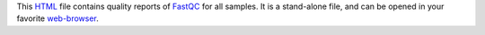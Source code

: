 This HTML_ file contains quality reports of FastQC_ for all samples.
It is a stand-alone file, and can be opened in your favorite `web-browser`_.

.. _HTML: https://en.wikipedia.org/wiki/HTML
.. _FastQC: https://snakemake-wrappers.readthedocs.io/en/v3.5.2/wrappers/fastqc.html
.. _`web-browser`: https://en.wikipedia.org/wiki/Firefox
